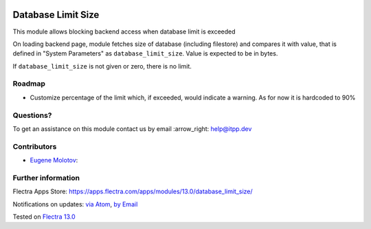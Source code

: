 .. image:: https://itpp.dev/images/infinity-readme.png
   :alt: Tested and maintained by IT Projects Labs
   :target: https://itpp.dev

.. image:: https://img.shields.io/badge/license-MIT-blue.svg
   :target: https://opensource.org/licenses/MIT
   :alt: License: MIT

=====================
 Database Limit Size
=====================

This module allows blocking backend access when database limit is exceeded

On loading backend page, module fetches size of database (including filestore) and compares it with value, that
is defined in "System Parameters" as ``database_limit_size``. Value is expected to be in bytes.

If ``database_limit_size`` is not given or zero, there is no limit.

Roadmap
=======

* Customize percentage of the limit which, if exceeded, would indicate a warning. As for now it is hardcoded to 90%

Questions?
==========

To get an assistance on this module contact us by email :arrow_right: help@itpp.dev

Contributors
============
* `Eugene Molotov <https://it-projects.info/team/em230418>`__:


Further information
===================

Flectra Apps Store: https://apps.flectra.com/apps/modules/13.0/database_limit_size/


Notifications on updates: `via Atom <https://github.com/it-projects-llc/access-addons/commits/13.0/database_limit_size.atom>`_, `by Email <https://blogtrottr.com/?subscribe=https://github.com/it-projects-llc/access-addons/commits/13.0/database_limit_size.atom>`_

Tested on `Flectra 13.0 <https://github.com/flectra/flectra/commit/41f72d9628b467f82da0fafc15651002a49b10ad>`_
